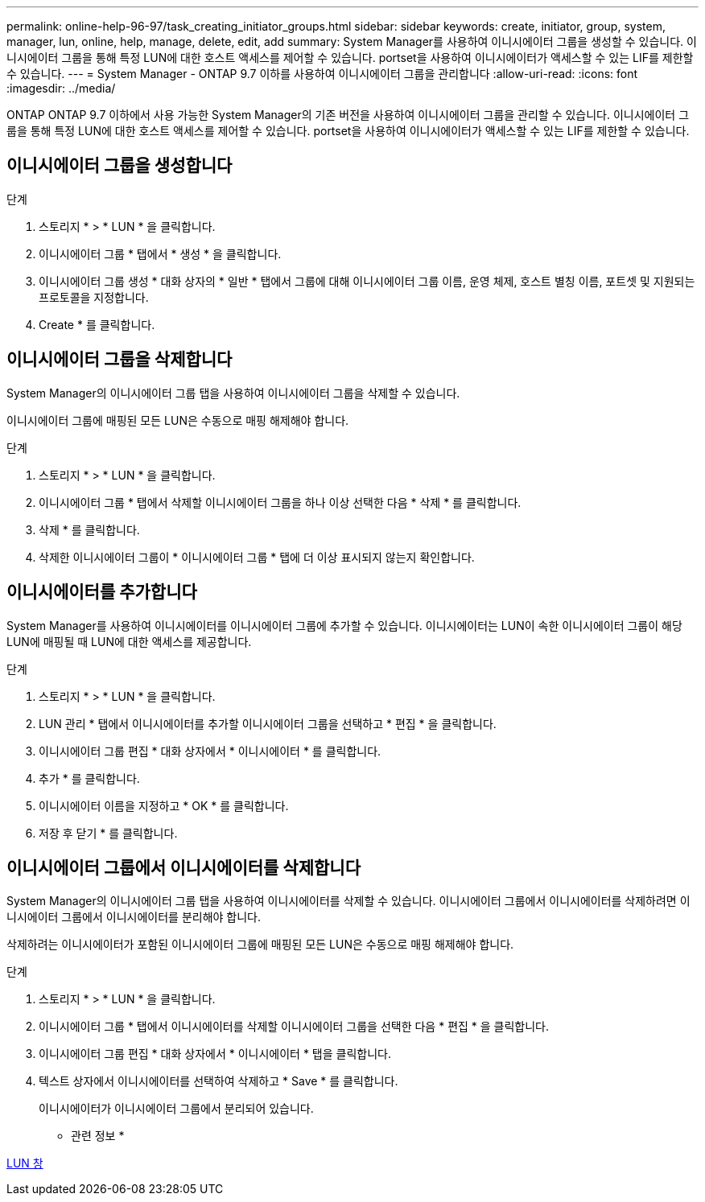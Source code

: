 ---
permalink: online-help-96-97/task_creating_initiator_groups.html 
sidebar: sidebar 
keywords: create, initiator, group, system, manager, lun, online, help, manage, delete, edit, add 
summary: System Manager를 사용하여 이니시에이터 그룹을 생성할 수 있습니다. 이니시에이터 그룹을 통해 특정 LUN에 대한 호스트 액세스를 제어할 수 있습니다. portset을 사용하여 이니시에이터가 액세스할 수 있는 LIF를 제한할 수 있습니다. 
---
= System Manager - ONTAP 9.7 이하를 사용하여 이니시에이터 그룹을 관리합니다
:allow-uri-read: 
:icons: font
:imagesdir: ../media/


[role="lead"]
ONTAP ONTAP 9.7 이하에서 사용 가능한 System Manager의 기존 버전을 사용하여 이니시에이터 그룹을 관리할 수 있습니다. 이니시에이터 그룹을 통해 특정 LUN에 대한 호스트 액세스를 제어할 수 있습니다. portset을 사용하여 이니시에이터가 액세스할 수 있는 LIF를 제한할 수 있습니다.



== 이니시에이터 그룹을 생성합니다

.단계
. 스토리지 * > * LUN * 을 클릭합니다.
. 이니시에이터 그룹 * 탭에서 * 생성 * 을 클릭합니다.
. 이니시에이터 그룹 생성 * 대화 상자의 * 일반 * 탭에서 그룹에 대해 이니시에이터 그룹 이름, 운영 체제, 호스트 별칭 이름, 포트셋 및 지원되는 프로토콜을 지정합니다.
. Create * 를 클릭합니다.




== 이니시에이터 그룹을 삭제합니다

System Manager의 이니시에이터 그룹 탭을 사용하여 이니시에이터 그룹을 삭제할 수 있습니다.

이니시에이터 그룹에 매핑된 모든 LUN은 수동으로 매핑 해제해야 합니다.

.단계
. 스토리지 * > * LUN * 을 클릭합니다.
. 이니시에이터 그룹 * 탭에서 삭제할 이니시에이터 그룹을 하나 이상 선택한 다음 * 삭제 * 를 클릭합니다.
. 삭제 * 를 클릭합니다.
. 삭제한 이니시에이터 그룹이 * 이니시에이터 그룹 * 탭에 더 이상 표시되지 않는지 확인합니다.




== 이니시에이터를 추가합니다

System Manager를 사용하여 이니시에이터를 이니시에이터 그룹에 추가할 수 있습니다. 이니시에이터는 LUN이 속한 이니시에이터 그룹이 해당 LUN에 매핑될 때 LUN에 대한 액세스를 제공합니다.

.단계
. 스토리지 * > * LUN * 을 클릭합니다.
. LUN 관리 * 탭에서 이니시에이터를 추가할 이니시에이터 그룹을 선택하고 * 편집 * 을 클릭합니다.
. 이니시에이터 그룹 편집 * 대화 상자에서 * 이니시에이터 * 를 클릭합니다.
. 추가 * 를 클릭합니다.
. 이니시에이터 이름을 지정하고 * OK * 를 클릭합니다.
. 저장 후 닫기 * 를 클릭합니다.




== 이니시에이터 그룹에서 이니시에이터를 삭제합니다

System Manager의 이니시에이터 그룹 탭을 사용하여 이니시에이터를 삭제할 수 있습니다. 이니시에이터 그룹에서 이니시에이터를 삭제하려면 이니시에이터 그룹에서 이니시에이터를 분리해야 합니다.

삭제하려는 이니시에이터가 포함된 이니시에이터 그룹에 매핑된 모든 LUN은 수동으로 매핑 해제해야 합니다.

.단계
. 스토리지 * > * LUN * 을 클릭합니다.
. 이니시에이터 그룹 * 탭에서 이니시에이터를 삭제할 이니시에이터 그룹을 선택한 다음 * 편집 * 을 클릭합니다.
. 이니시에이터 그룹 편집 * 대화 상자에서 * 이니시에이터 * 탭을 클릭합니다.
. 텍스트 상자에서 이니시에이터를 선택하여 삭제하고 * Save * 를 클릭합니다.
+
이니시에이터가 이니시에이터 그룹에서 분리되어 있습니다.



* 관련 정보 *

xref:reference_luns_window.adoc[LUN 창]
